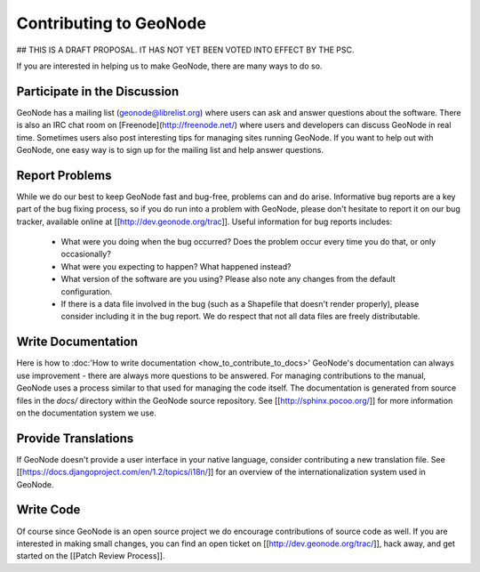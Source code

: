Contributing to GeoNode
=======================

## THIS IS A DRAFT PROPOSAL.  IT HAS NOT YET BEEN VOTED INTO EFFECT BY THE PSC.

If you are interested in helping us to make GeoNode, there are many ways to do so.

Participate in the Discussion
-----------------------------

GeoNode has a mailing list (geonode@librelist.org) where users can ask and answer questions about the software.
There is also an IRC chat room on [Freenode](http://freenode.net/) where users and developers can discuss GeoNode in real time.
Sometimes users also post interesting tips for managing sites running GeoNode.
If you want to help out with GeoNode, one easy way is to sign up for the mailing list and help answer questions.

Report Problems
---------------

While we do our best to keep GeoNode fast and bug-free, problems can and do arise.
Informative bug reports are a key part of the bug fixing process, so if you do run into a problem with GeoNode, please don't hesitate to report it on our bug tracker, available online at [[http://dev.geonode.org/trac]].
Useful information for bug reports includes:

  * What were you doing when the bug occurred?
    Does the problem occur every time you do that, or only occasionally?
  * What were you expecting to happen?
    What happened instead?
  * What version of the software are you using?
    Please also note any changes from the default configuration.
  * If there is a data file involved in the bug (such as a Shapefile that doesn't render properly), please consider including it in the bug report.
    We do respect that not all data files are freely distributable.

Write Documentation
-------------------

Here is how to :doc:'How to write documentation <how_to_contribute_to_docs>'
GeoNode's documentation can always use improvement - there are always more questions to be answered.
For managing contributions to the manual, GeoNode uses a process similar to that used for managing the code itself.
The documentation is generated from source files in the `docs/` directory within the GeoNode source repository.
See [[http://sphinx.pocoo.org/]] for more information on the documentation system we use.

Provide Translations
--------------------

If GeoNode doesn't provide a user interface in your native language, consider contributing a new translation file.
See [[https://docs.djangoproject.com/en/1.2/topics/i18n/]] for an overview of the internationalization system used in GeoNode.

Write Code
----------

Of course since GeoNode is an open source project we do encourage contributions of source code as well.
If you are interested in making small changes, you can find an open ticket on [[http://dev.geonode.org/trac/]], hack away, and get started on the [[Patch Review Process]].
